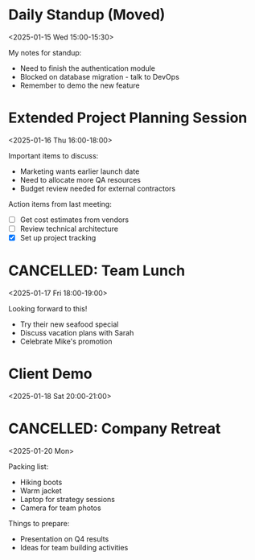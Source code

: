 # Wednesday, January 15, 2025

* Daily Standup (Moved)
:PROPERTIES:
:UID:           standup-123@company.com
:LOCATION:      Zoom Room B
:DESCRIPTION:   Quick sync with the development team - now 30 minutes later.\nDiscuss progress and blockers.
:STATUS:        CONFIRMED
:CATEGORIES:    Work,Development
:END:
<2025-01-15 Wed 15:00-15:30>

My notes for standup:
- Need to finish the authentication module
- Blocked on database migration - talk to DevOps
- Remember to demo the new feature

# Thursday, January 16, 2025

* Extended Project Planning Session
:PROPERTIES:
:UID:           project-meeting-456@company.com
:LOCATION:      Conference Room B
:DESCRIPTION:   Q1 planning for the new product launch - extended session.\nReview timeline, resources, and budget.
:STATUS:        CONFIRMED
:CATEGORIES:    Work,Planning
:END:
<2025-01-16 Thu 16:00-18:00>

Important items to discuss:
- Marketing wants earlier launch date
- Need to allocate more QA resources
- Budget review needed for external contractors

Action items from last meeting:
- [ ] Get cost estimates from vendors
- [ ] Review technical architecture
- [X] Set up project tracking

# Friday, January 17, 2025

* CANCELLED: Team Lunch
:PROPERTIES:
:UID:           recurring-lunch-999@company.com
:LOCATION:      Downtown Bistro
:DESCRIPTION:   Monthly team lunch at the local restaurant.
:STATUS:        CANCELLED
:CATEGORIES:    Social,Team
:END:
<2025-01-17 Fri 18:00-19:00>

Looking forward to this!
- Try their new seafood special
- Discuss vacation plans with Sarah
- Celebrate Mike's promotion

# Saturday, January 18, 2025

* Client Demo
:PROPERTIES:
:UID:           new-event-111@company.com
:LOCATION:      Client Office
:DESCRIPTION:   Demo the new features to potential client.\nPrepare slides and test environment.
:STATUS:        CONFIRMED
:CATEGORIES:    Sales,Demo
:END:
<2025-01-18 Sat 20:00-21:00>

# Monday, January 20, 2025

* CANCELLED: Company Retreat
:PROPERTIES:
:UID:           allday-event-789@company.com
:LOCATION:      Mountain Lodge, Colorado
:DESCRIPTION:   Annual company retreat in the mountains.\nTeam building and strategic planning.
:STATUS:        CANCELLED
:CATEGORIES:    Company
:END:
<2025-01-20 Mon>

Packing list:
- Hiking boots
- Warm jacket
- Laptop for strategy sessions
- Camera for team photos

Things to prepare:
- Presentation on Q4 results
- Ideas for team building activities
